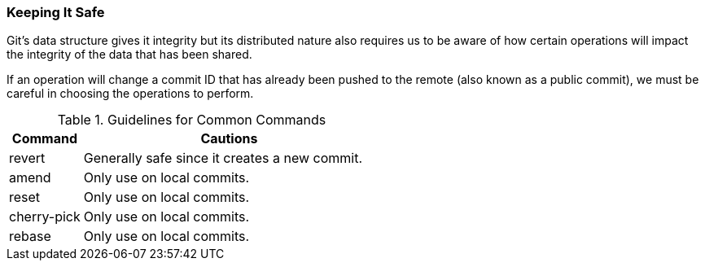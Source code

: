 ### Keeping It Safe

Git's data structure gives it integrity but its distributed nature also requires us to be aware of how certain operations will impact the integrity of the data that has been shared.

If an operation will change a commit ID that has already been pushed to the remote (also known as a public commit), we must be careful in choosing the operations to perform.

.Guidelines for Common Commands
[cols="1,4",options="header"]
|================================
| Command        | Cautions
| revert         | Generally safe since it creates a new commit.
| amend          | Only use on local commits.
| reset          | Only use on local commits.
| cherry-pick    | Only use on local commits.
| rebase         | Only use on local commits.
|================================
